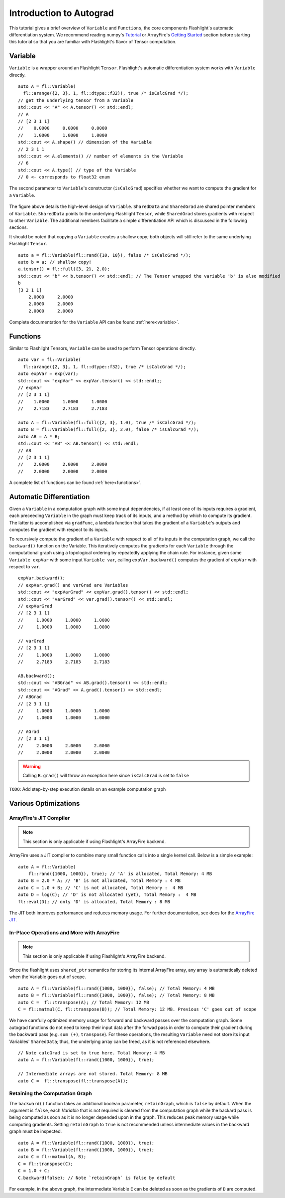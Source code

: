 Introduction to Autograd
========================

This tutorial gives a brief overview of ``Variable`` and ``Functions``, the core components Flashlight's automatic differentiation system. We recommend reading numpy's `Tutorial <https://>`_ or ArrayFire's `Getting Started <http://arrayfire.org/docs/gettingstarted.htm>`_ section before starting this tutorial so that you are familiar with Flashlight's flavor of Tensor computation.

Variable
--------

``Variable`` is a wrapper around an Flashlight ``Tensor``. Flashlight's automatic differentiation system works with ``Variable`` directly.

::

  auto A = fl::Variable(
    fl::arange({2, 3}, 1, fl::dtype::f32)), true /* isCalcGrad */);
  // get the underlying tensor from a Variable
  std::cout << "A" << A.tensor() << std::endl;
  // A
  // [2 3 1 1]
  //    0.0000     0.0000     0.0000
  //    1.0000     1.0000     1.0000
  std::cout << A.shape() // dimension of the Variable
  // 2 3 1 1
  std::cout << A.elements() // number of elements in the Variable
  // 6
  std::cout << A.type() // type of the Variable
  // 0 <- corresponds to float32 enum

The second parameter to ``Variable``'s constructor (``isCalcGrad``) specifies whether we
want to compute the gradient for a ``Variable``.

.. figure:: images/variable.png
   :width: 340px
   :align: center
   :height: 180px
   :alt: variable design


The figure above details the high-level design of ``Variable``. ``SharedData`` and
``SharedGrad`` are shared pointer members of ``Variable``. ``SharedData`` points to the underlying Flashlight ``Tensor``, while ``SharedGrad`` stores gradients with respect to other ``Variable``. The additional members facilitate a simple differentiation API which is discussed in the following sections.

It should be noted that copying a ``Variable`` creates a shallow copy; both objects will still
refer to the same underlying Flashlight ``Tensor``.

::

  auto a = fl::Variable(fl::rand({10, 10}), false /* isCalcGrad */);
  auto b = a; // shallow copy!
  a.tensor() = fl::full({3, 2}, 2.0);
  std::cout << "b" << b.tensor() << std::endl; // The Tensor wrapped the variable 'b' is also modified
  b
  [3 2 1 1]
      2.0000     2.0000
      2.0000     2.0000
      2.0000     2.0000

Complete documentation for the ``Variable`` API can be found :ref:`here<variable>`.

Functions
---------

Similar to Flashlight Tensors, ``Variable`` can be used to perform Tensor operations directly.

::

  auto var = fl::Variable(
    fl::arange({2, 3}, 1, fl::dtype::f32), true /* isCalcGrad */);
  auto expVar = exp(var);
  std::cout << "expVar" << expVar.tensor() << std::endl;;
  // expVar
  // [2 3 1 1]
  //    1.0000     1.0000     1.0000
  //    2.7183     2.7183     2.7183

  auto A = fl::Variable(fl::full({2, 3}, 1.0), true /* isCalcGrad */);
  auto B = fl::Variable(fl::full({2, 3}, 2.0), false /* isCalcGrad */);
  auto AB = A * B;
  std::cout << "AB" << AB.tensor() << std::endl;
  // AB
  // [2 3 1 1]
  //    2.0000     2.0000     2.0000
  //    2.0000     2.0000     2.0000


A complete list of functions can be found :ref:`here<functions>`.

Automatic Differentiation
-------------------------

Given a ``Variable`` in a computation graph with some input dependencies, if at least one of its inputs requires a gradient, each preceeding ``Variable`` in the graph must keep track of its inputs, and a method by which to compute its gradient. The latter is accomplished via ``gradFunc``, a lambda function that takes the gradient of a ``Variable``'s outputs and computes the gradient with respect to its inputs.

To recursively compute the gradient of a ``Variable`` with respect to all of its inputs in the computation graph, we call the ``backward()`` function on the Variable. This iteratively computes the gradients for each ``Variable`` through the computational graph using a topological ordering by repeatedly applying the chain rule. For instance, given some ``Variable expVar`` with some input ``Variable var``, calling ``expVar.backward()`` computes the gradient of ``expVar`` with respect to ``var``.

::

  expVar.backward();
  // expVar.grad() and varGrad are Variables
  std::cout << "expVarGrad" << expVar.grad().tensor() << std::endl;
  std::cout << "varGrad" << var.grad().tensor() << std::endl;
  // expVarGrad
  // [2 3 1 1]
  //     1.0000     1.0000     1.0000
  //     1.0000     1.0000     1.0000

  // varGrad
  // [2 3 1 1]
  //     1.0000     1.0000     1.0000
  //     2.7183     2.7183     2.7183

  AB.backward();
  std::cout << "ABGrad" << AB.grad().tensor() << std::endl;
  std::cout << "AGrad" << A.grad().tensor() << std::endl;
  // ABGrad
  // [2 3 1 1]
  //     1.0000     1.0000     1.0000
  //     1.0000     1.0000     1.0000

  // AGrad
  // [2 3 1 1]
  //     2.0000     2.0000     2.0000
  //     2.0000     2.0000     2.0000

.. warning::
  Calling ``B.grad()`` will throw an exception here since ``isCalcGrad`` is set to ``false``

``TODO``: Add step-by-step execution details on an example computation graph

Various Optimizations
---------------------

ArrayFire's JIT Compiler
########################

.. note::
  This section is only applicable if using Flashlight's ArrayFire backend.

ArrayFire uses a JIT compiler to combine many small function calls into a single kernel call. Below is a simple example:

::

  auto A = fl::Variable(
      fl::rand({1000, 1000}), true); // 'A' is allocated, Total Memory: 4 MB
  auto B = 2.0 * A; // 'B' is not allocated, Total Memory : 4 MB
  auto C = 1.0 + B; // 'C' is not allocated, Total Memory :  4 MB
  auto D = log(C); // 'D' is not allocated (yet), Total Memory :  4 MB
  fl::eval(D); // only 'D' is allocated, Total Memory : 8 MB


The JIT both improves performance and reduces memory usage. For further documentation, see docs for the `ArrayFire JIT <https://arrayfire.com/performance-improvements-to-jit-in-arrayfire-v3-4/>`_.

In-Place Operations and More with ArrayFire
###########################################

.. note::
  This section is only applicable if using Flashlight's ArrayFire backend.

Since the flashlight uses ``shared_ptr`` semantics for storing its internal ArrayFire array, any
array is automatically deleted when the Variable goes out of scope.

::

  auto A = fl::Variable(fl::rand({1000, 1000}), false); // Total Memory: 4 MB
  auto B = fl::Variable(fl::rand({1000, 1000}), false); // Total Memory: 8 MB
  auto C =  fl::transpose(A); // Total Memory: 12 MB
  C = fl::matmul(C, fl::transpose(B)); // Total Memory: 12 MB. Previous 'C' goes out of scope

We have carefully optimized memory usage for forward and backward passes over the computation graph. Some autograd functions do not need to keep their input data after the forwad pass in order to compute their gradient during the backward pass (e.g. ``sum (+)``, ``transpose``). For these operations, the resulting ``Variable`` need not store its input Variables' ``SharedData``; thus, the underlying array can be freed, as it is not referenced elsewhere.

::

  // Note calcGrad is set to true here. Total Memory: 4 MB
  auto A = fl::Variable(fl::rand({1000, 1000}), true);

  // Intermediate arrays are not stored. Total Memory: 8 MB
  auto C =  fl::transpose(fl::transpose(A));

Retaining the Computation Graph
###############################

The ``backward()`` function takes an additional boolean parameter, ``retainGraph``,
which is ``false`` by default. When the argument is ``false``, each `Variable` that is not required is cleared from the computation graph while the backard pass is being computed as soon as it is no longer depended upon in the graph. This reduces peak memory usage while computing gradients. Setting ``retainGraph`` to ``true`` is not recommended unless intermediate values in the backward graph must be inspected.

::

  auto A = fl::Variable(fl::rand({1000, 1000}), true);
  auto B = fl::Variable(fl::rand({1000, 1000}), true);
  auto C = fl::matmul(A, B);
  C = fl::transpose(C);
  C = 1.0 + C;
  C.backward(false); // Note `retainGraph` is false by default

.. graphviz::

  digraph G {

   graph[rankdir=LR]
    node [fontname=Arial];

    C  [label="C", shape = "Box"]
    F  [label="F (1.0)"]
    E  [label="E"]
    D  [label="D"]
    B  [label="B", shape = "Box"]
    A  [label="A", shape = "Box"]

    E, F -> C  [label="+", color="steelblue"]
    D -> E [label=" transpose"]
    A, B -> D [label=" matmul", color="firebrick"]

    label = "Computation Graph"

  }

For example, in the above graph, the intermediate Variable ``E`` can be deleted as
soon as the gradients of ``D`` are computed.
